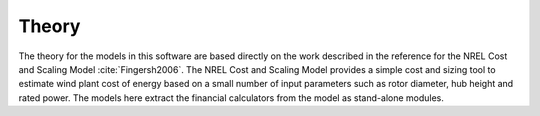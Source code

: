 .. _plantfinance_theory:

Theory
------

The theory for the models in this software are based directly on the work described in the reference for the NREL Cost and Scaling Model :cite:`Fingersh2006`.
The NREL Cost and Scaling Model provides a simple cost and sizing tool to estimate wind plant cost of energy based on a small number of input parameters such as rotor diameter, hub height and rated power.
The models here extract the financial calculators from the model as stand-alone modules.


.. bibliography:: ../../references.bib
   :filter: docname in docnames
